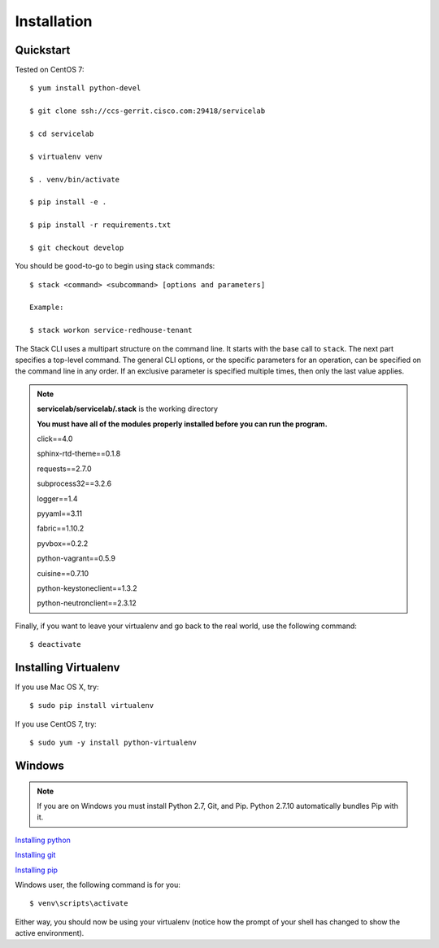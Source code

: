 Installation
============

Quickstart
----------

Tested on CentOS 7::

    $ yum install python-devel

    $ git clone ssh://ccs-gerrit.cisco.com:29418/servicelab

    $ cd servicelab

    $ virtualenv venv

    $ . venv/bin/activate

    $ pip install -e .

    $ pip install -r requirements.txt

    $ git checkout develop

You should be good-to-go to begin using stack commands::

    $ stack <command> <subcommand> [options and parameters]

    Example:

    $ stack workon service-redhouse-tenant


The Stack CLI uses a multipart structure on the command line. It starts with the base call to ``stack``. The next part specifies a top-level command. The general CLI options, or the specific parameters for an operation, can be specified on the command line in any order. If an exclusive parameter is specified multiple times, then only the last value applies.


.. note::
   **servicelab/servicelab/.stack** is the working directory

   **You must have all of the modules properly installed before you can run the program.**

   click==4.0

   sphinx-rtd-theme==0.1.8

   requests==2.7.0

   subprocess32==3.2.6

   logger==1.4

   pyyaml==3.11

   fabric==1.10.2

   pyvbox==0.2.2

   python-vagrant==0.5.9

   cuisine==0.7.10

   python-keystoneclient==1.3.2

   python-neutronclient==2.3.12



Finally, if you want to leave your virtualenv and go back to the real world,
use the following command::

    $ deactivate



Installing Virtualenv
---------------------


If you use Mac OS X, try::

    $ sudo pip install virtualenv

If you use CentOS 7, try::

    $ sudo yum -y install python-virtualenv

Windows
--------------------

.. note::
    If you are on Windows you must install Python 2.7, Git, and Pip.
    Python 2.7.10 automatically bundles Pip with it.


`Installing python <https://www.python.org/downloads/windows>`_

`Installing git <https://git-scm.com/book/en/v2/Getting-Started-Installing-Git>`_

`Installing pip <http://pip.readthedocs.org/en/latest/installing.html>`_


Windows user, the following command is for you::

    $ venv\scripts\activate

Either way, you should now be using your virtualenv (notice how the prompt of
your shell has changed to show the active environment).

